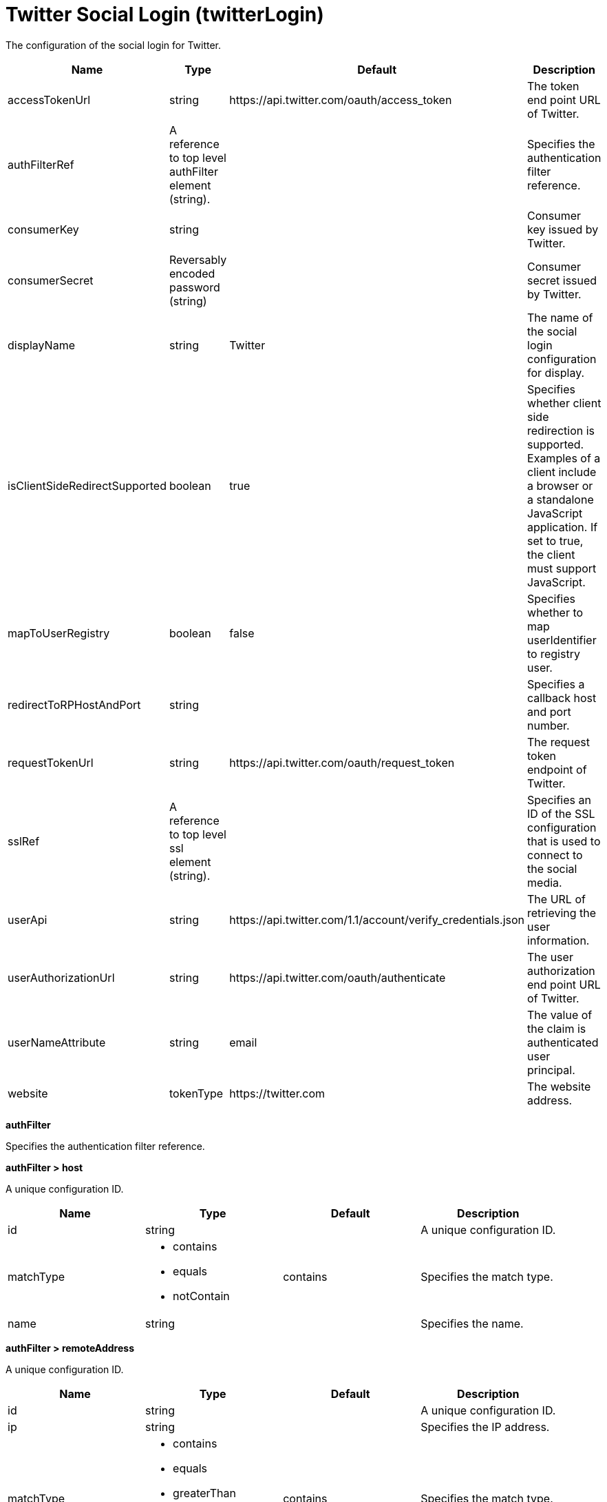 = +Twitter Social Login+ (+twitterLogin+)
:stylesheet: ../config.css
:linkcss: 
:page-layout: config
:nofooter: 

+The configuration of the social login for Twitter.+

[cols="a,a,a,a",width="100%"]
|===
|Name|Type|Default|Description

|+accessTokenUrl+

|string

|+https://api.twitter.com/oauth/access_token+

|+The token end point URL of Twitter.+

|+authFilterRef+

|A reference to top level authFilter element (string).

|

|+Specifies the authentication filter reference.+

|+consumerKey+

|string

|

|+Consumer key issued by Twitter.+

|+consumerSecret+

|Reversably encoded password (string)

|

|+Consumer secret issued by Twitter.+

|+displayName+

|string

|+Twitter+

|+The name of the social login configuration for display.+

|+isClientSideRedirectSupported+

|boolean

|+true+

|+Specifies whether client side redirection is supported. Examples of a client include a browser or a standalone JavaScript application. If set to true, the client must support JavaScript.+

|+mapToUserRegistry+

|boolean

|+false+

|+Specifies whether to map userIdentifier to registry user.+

|+redirectToRPHostAndPort+

|string

|

|+Specifies a callback host and port number.+

|+requestTokenUrl+

|string

|+https://api.twitter.com/oauth/request_token+

|+The request token endpoint of Twitter.+

|+sslRef+

|A reference to top level ssl element (string).

|

|+Specifies an ID of the SSL configuration that is used to connect to the social media.+

|+userApi+

|string

|+https://api.twitter.com/1.1/account/verify_credentials.json+

|+The URL of retrieving the user information.+

|+userAuthorizationUrl+

|string

|+https://api.twitter.com/oauth/authenticate+

|+The user authorization end point URL of Twitter.+

|+userNameAttribute+

|string

|+email+

|+The value of the claim is authenticated user principal.+

|+website+

|tokenType

|+https://twitter.com+

|+The website address.+
|===
[#+authFilter+]*authFilter*

+Specifies the authentication filter reference.+


[#+authFilter/host+]*authFilter > host*

+A unique configuration ID.+


[cols="a,a,a,a",width="100%"]
|===
|Name|Type|Default|Description

|+id+

|string

|

|+A unique configuration ID.+

|+matchType+

|* +contains+
* +equals+
* +notContain+


|+contains+

|+Specifies the match type.+

|+name+

|string

|

|+Specifies the name.+
|===
[#+authFilter/remoteAddress+]*authFilter > remoteAddress*

+A unique configuration ID.+


[cols="a,a,a,a",width="100%"]
|===
|Name|Type|Default|Description

|+id+

|string

|

|+A unique configuration ID.+

|+ip+

|string

|

|+Specifies the IP address.+

|+matchType+

|* +contains+
* +equals+
* +greaterThan+
* +lessThan+
* +notContain+


|+contains+

|+Specifies the match type.+
|===
[#+authFilter/requestUrl+]*authFilter > requestUrl*

+A unique configuration ID.+


[cols="a,a,a,a",width="100%"]
|===
|Name|Type|Default|Description

|+id+

|string

|

|+A unique configuration ID.+

|+matchType+

|* +contains+
* +equals+
* +notContain+


|+contains+

|+Specifies the match type.+

|+urlPattern+

|string

|

|+Specifies the URL pattern.+
|===
[#+authFilter/userAgent+]*authFilter > userAgent*

+A unique configuration ID.+


[cols="a,a,a,a",width="100%"]
|===
|Name|Type|Default|Description

|+agent+

|string

|

|+Specifies the user agent+

|+id+

|string

|

|+A unique configuration ID.+

|+matchType+

|* +contains+
* +equals+
* +notContain+


|+contains+

|+Specifies the match type.+
|===
[#+authFilter/webApp+]*authFilter > webApp*

+A unique configuration ID.+


[cols="a,a,a,a",width="100%"]
|===
|Name|Type|Default|Description

|+id+

|string

|

|+A unique configuration ID.+

|+matchType+

|* +contains+
* +equals+
* +notContain+


|+contains+

|+Specifies the match type.+

|+name+

|string

|

|+Specifies the name.+
|===
[#+jwt+]*jwt*

+Specifies the information that is used to build the JWT tokens. This information includes the JWT builder reference and the claims from the id token.+


[cols="a,a,a,a",width="100%"]
|===
|Name|Type|Default|Description

|+builder+

|tokenType

|

|+The referenced JWT builder creates a JWT token, and the token is added to the authenticated subject.+
|===
[#+jwt/claims+]*jwt > claims*

+Specifies a comma-separated list of claims to copy from the user information or the id token.+


